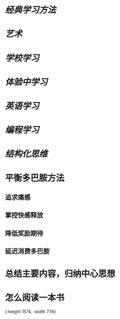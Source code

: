 * [[经典学习方法]]
* [[艺术]]
* [[学校学习]]
* [[体验中学习]]
* [[英语学习]]
* [[编程学习]]
* [[结构化思维]]
* 平衡多巴胺方法
:PROPERTIES:
:collapsed: true
:END:
** 追求痛感
** 掌控快感释放
** 降低奖励期待
** 延迟消费多巴胺
* 总结主要内容，归纳中心思想
* 怎么阅读一本书
[[../assets/怎么阅读一本书_1665389451796_0.jpeg]]{:height 1574, :width 776}